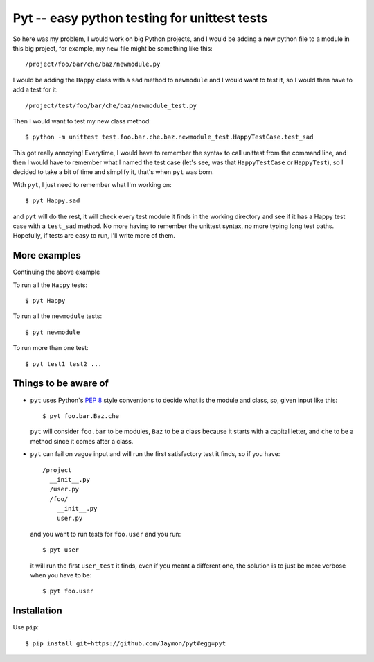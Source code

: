 Pyt -- easy python testing for unittest tests
=============================================

So here was my problem, I would work on big Python projects, and I would
be adding a new python file to a module in this big project, for
example, my new file might be something like this:

::

    /project/foo/bar/che/baz/newmodule.py

I would be adding the ``Happy`` class with a ``sad`` method to
``newmodule`` and I would want to test it, so I would then have to add a
test for it:

::

    /project/test/foo/bar/che/baz/newmodule_test.py

Then I would want to test my new class method:

::

    $ python -m unittest test.foo.bar.che.baz.newmodule_test.HappyTestCase.test_sad

This got really annoying! Everytime, I would have to remember the syntax
to call unittest from the command line, and then I would have to
remember what I named the test case (let's see, was that
``HappyTestCase`` or ``HappyTest``), so I decided to take a bit of time
and simplify it, that's when ``pyt`` was born.

With ``pyt``, I just need to remember what I'm working on:

::

    $ pyt Happy.sad

and ``pyt`` will do the rest, it will check every test module it finds
in the working directory and see if it has a Happy test case with a
``test_sad`` method. No more having to remember the unittest syntax, no
more typing long test paths. Hopefully, if tests are easy to run, I'll
write more of them.

More examples
-------------

Continuing the above example

To run all the ``Happy`` tests:

::

    $ pyt Happy

To run all the ``newmodule`` tests:

::

    $ pyt newmodule

To run more than one test:

::

    $ pyt test1 test2 ...

Things to be aware of
---------------------

-  ``pyt`` uses Python's `PEP
   8 <http://www.python.org/dev/peps/pep-0008/>`__ style conventions to
   decide what is the module and class, so, given input like this:

   ::

       $ pyt foo.bar.Baz.che

   ``pyt`` will consider ``foo.bar`` to be modules, ``Baz`` to be a
   class because it starts with a capital letter, and ``che`` to be a
   method since it comes after a class.

-  ``pyt`` can fail on vague input and will run the first satisfactory
   test it finds, so if you have:

   ::

       /project
         __init__.py
         /user.py
         /foo/
           __init__.py
           user.py

   and you want to run tests for ``foo.user`` and you run:

   ::

       $ pyt user

   it will run the first ``user_test`` it finds, even if you meant a
   different one, the solution is to just be more verbose when you have
   to be:

   ::

       $ pyt foo.user

Installation
------------

Use ``pip``:

::

    $ pip install git+https://github.com/Jaymon/pyt#egg=pyt

